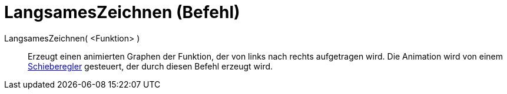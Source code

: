 = LangsamesZeichnen (Befehl)
:page-en: commands/SlowPlot
ifdef::env-github[:imagesdir: /de/modules/ROOT/assets/images]

LangsamesZeichnen( <Funktion> )::
  Erzeugt einen animierten Graphen der Funktion, der von links nach rechts aufgetragen wird. Die Animation wird von
  einem xref:/tools/Schieberegler.adoc[Schieberegler] gesteuert, der durch diesen Befehl erzeugt wird.
